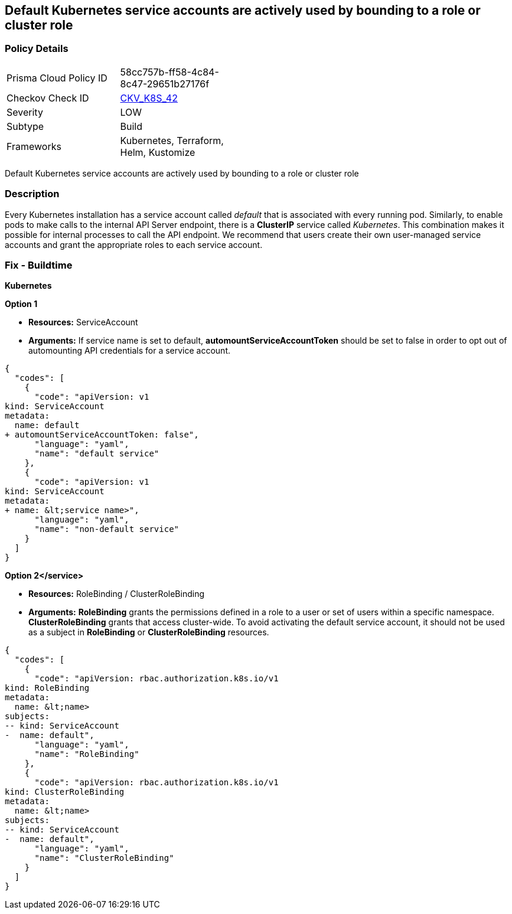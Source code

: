 == Default Kubernetes service accounts are actively used by bounding to a role or cluster role
// Default Kubernetes service accounts actively used by bounding to a role or cluster role

=== Policy Details 

[width=45%]
[cols="1,1"]
|=== 
|Prisma Cloud Policy ID 
| 58cc757b-ff58-4c84-8c47-29651b27176f

|Checkov Check ID 
| https://github.com/bridgecrewio/checkov/tree/master/checkov/kubernetes/checks/resource/k8s/DefaultServiceAccountBinding.py[CKV_K8S_42]

|Severity
|LOW

|Subtype
|Build

|Frameworks
|Kubernetes, Terraform, Helm, Kustomize

|=== 

Default Kubernetes service accounts are actively used by bounding to a role or cluster role


=== Description 


Every Kubernetes installation has a service account called _default_ that is associated with every running pod.
Similarly, to enable pods to make calls to the internal API Server endpoint, there is a *ClusterIP* service called _Kubernetes_.
This combination makes it possible for internal processes to call the API endpoint.
We recommend that users create their own user-managed service accounts and grant the appropriate roles to each service account.

=== Fix - Buildtime


*Kubernetes* 




*Option 1* 


* *Resources:* ServiceAccount
* *Arguments:* If service name is set to default, *automountServiceAccountToken* should be set to false in order to opt out of automounting API credentials for a service account.


[source,yaml]
----
{
  "codes": [
    {
      "code": "apiVersion: v1
kind: ServiceAccount
metadata:
  name: default
+ automountServiceAccountToken: false",
      "language": "yaml",
      "name": "default service"
    },
    {
      "code": "apiVersion: v1
kind: ServiceAccount
metadata:
+ name: &lt;service name>",
      "language": "yaml",
      "name": "non-default service"
    }
  ]
}
----


*Option 2+++&lt;/service>+++* 


* *Resources:* RoleBinding / ClusterRoleBinding
* *Arguments:*  *RoleBinding* grants the permissions defined in a role to a user or set of users within a specific namespace.
*ClusterRoleBinding* grants that access cluster-wide.
To avoid activating  the default service account, it should not be used as a subject in *RoleBinding* or *ClusterRoleBinding* resources.


[source,yaml]
----
{
  "codes": [
    {
      "code": "apiVersion: rbac.authorization.k8s.io/v1
kind: RoleBinding
metadata:
  name: &lt;name>
subjects:
-- kind: ServiceAccount
-  name: default",
      "language": "yaml",
      "name": "RoleBinding"
    },
    {
      "code": "apiVersion: rbac.authorization.k8s.io/v1
kind: ClusterRoleBinding
metadata:
  name: &lt;name>
subjects:
-- kind: ServiceAccount
-  name: default",
      "language": "yaml",
      "name": "ClusterRoleBinding"
    }
  ]
}
----
